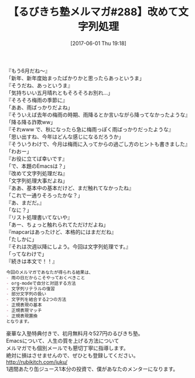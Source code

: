 #+BLOG: rubikitch
#+POSTID: 2109
#+DATE: [2017-06-01 Thu 19:18]
#+PERMALINK: melmag288
#+OPTIONS: toc:nil num:nil todo:nil pri:nil tags:nil ^:nil \n:t -:nil tex:nil ':nil
#+ISPAGE: nil
# (progn (erase-buffer)(find-file-hook--org2blog/wp-mode))
#+BLOG: rubikitch
#+CATEGORY: るびきち塾メルマガ
#+DESCRIPTION: るびきち塾メルマガ『Emacsの鬼るびきちのココだけの話#288』の予告
#+TITLE: 【るびきち塾メルマガ#288】改めて文字列処理
#+begin: org2blog-tags
# content-length: 907

#+end:
『もう6月だね〜』
「新年、新年度始まったばかりかと思ったらあっというま」
『そうだね、あっというま』
「気持ちいい五月晴れともそろそろお別れ…」
『そろそろ梅雨の季節に』
「ああ、雨ばっかりだよね」
『そういえば去年の梅雨の時期、雨降るとか言いながら降ってなかったような』
「降る降る詐欺ww」
『それwww で、秋になったら急に梅雨っぽく雨ばっかりだったような』
「思い出すね、今年はどんな感じになるだろうか」
『そういうわけで、今月は梅雨に入ってからの過ごし方のヒントも書きました』
「わおー」
『お役に立てば幸いです』
「で、本題のEmacsは？」
『改めて文字列処理だね』
「文字列処理大事だよね」
『ああ、基本中の基本だけど、まだ触れてなかったね』
「これで一通りそろったかな？」
『あ、まだだ。』
「なに？」
『リスト処理書いてないや』
「あー、ちょっと触れられてただけだよね」
『mapcarはあったけど、本格的にはまだだね』
「たしかに」
『それは次週以降にしよう。今回は文字列処理です。』
「ってなわけで」
『続きは本文で！！』

# (wop)
#+BEGIN_SRC org
今回のメルマガであなたが得られる結果は、
- 雨の日だからこそやっておくべきこと
- org-modeで自分と対話する方法
- 文字列リテラルの復習
- 部分文字列の扱い
- 文字列を結合する2つの方法
- 正規表現の基本
- 正規表現マッチ
- 正規表現置換
となります。
#+END_SRC

# footer
豪華な入塾特典付きで、初月無料月々527円のるびきち塾。
Emacsについて、人生の質を上げる方法について
メルマガでも個別メールでも懇切丁寧に指導します。
絶対に損はさせませんので、ぜひとも登録してください。
http://rubikitch.com/juku/
1週間あたり缶ジュース1本分の投資で、僕があなたのメンターになります。

# (progn (forward-line 1)(shell-command "screenshot-time.rb org_template" t))
